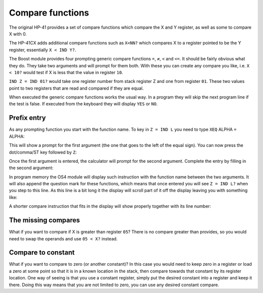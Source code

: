 .. index:: compare functions

.. _compare:

*****************
Compare functions
*****************

The original HP-41 provides a set of compare functions which compare
the X and Y register, as well as some to compare X with 0.

The HP-41CX adds additional compare functions such as ``X<NN?`` which
compares X to a register pointed to be the Y register, essentially
``X < IND Y?``.

The Boost module provides four prompting generic compare functions
``=``, ``≠``, ``<`` and ``<=``.  It should be fairly obvious what they
do. They take two arguments and will prompt for them both.
With these you can create any compare you like, i.e. ``X < 10?``
would test if X is less that the value in register ``10``.

``IND Z = IND 01?`` would take one register number from stack register
Z and one from register ``01``. These two values point to two registers
that are read and compared if they are equal.

When executed the generic compare functions works the usual way. In a
program they will skip the next program line if the test is false. If
executed from the keyboard they will display ``YES`` or ``NO``.

Prefix entry
============

As any prompting function you start with the function name. To key in
``Z = IND L`` you need to type ``XEQ`` ALPHA ``=`` ALPHA:

.. image:: _static/compare-1.*

This will show a prompt for the first argument (the one that goes to
the left of the equal sign). You can now press the dot/comma/ST key
followed by ``Z``:

.. image:: _static/compare-2.*

.. image:: _static/compare-3.*

Once the first argument is entered, the calculator will prompt for the
second argument. Complete the entry by filling in the second argument:

.. image:: _static/compare-4.*

.. image:: _static/compare-5.*

.. image:: _static/compare-6.*

In program memory the OS4 module will display such instruction with
the function name between the two arguments. It will also append the
question mark for these functions, which means that once entered you
will see ``Z = IND L?`` when you step to this line. As this line is a
bit long it the display will scroll part of it off the display leaving
you with something like:

.. image:: _static/compare-7.*

A shorter compare instruction that fits in the display will show
properly together with its line number:

.. image:: _static/compare-8.*



The missing compares
====================

What if you want to compare if X is greater than register ``05``? There
is no compare greater than provides, so you would need to swap the
operands and use ``05 < X?`` instead.

Compare to constant
===================

What if you want to compare to zero (or another constant)? In this case
you would need to keep zero in a register or load a zero at some point
so that it is in a known location in the stack, then compare towards
that constant by its register location. One way of seeing is
that you use a constant register, simply put the desired constant into
a register and keep it there. Doing this way means that you are not
limited to zero, you can use any desired constant compare.
